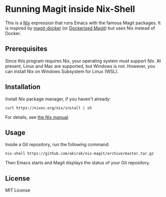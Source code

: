 * Running Magit inside Nix-Shell
This is a [[https://nixos.org/nix/][Nix]] expression that runs Emacs with the famous Magit packages.
It is inspired by [[https://github.com/vlandeiro/magit-docker][magit-docker]] (or [[https://www.reddit.com/r/emacs/comments/d0qnbf/dockerized_magit/][Dockerized Magit]]) but uses Nix instead of Docker.
** Prerequisites
Since this program requires Nix, your operating system must support Nix.
At present, Linux and Mac are supported, but Windows is not.
However, you can install Nix on Windows Subsystem for Linux (WSL).
** Installation
Install Nix package manager, if you haven't already:

#+begin_src shell
curl https://nixos.org/nix/install | sh
#+end_src

For details, see [[https://nixos.org/nix/manual/#chap-installation][the Nix manual]].
** Usage
Inside a Git repository, run the following command:

#+begin_src shell
nix-shell https://github.com/akirak/nix-magit/archive/master.tar.gz
#+end_src

Then Emacs starts and Magit displays the status of your Git repository.
** License
MIT License
